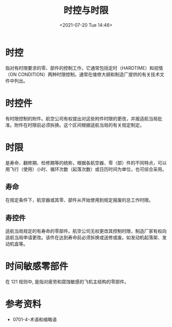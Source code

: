 # -*- eval: (setq org-media-note-screenshot-image-dir (concat default-directory "./static/时控与时限/")); -*-
:PROPERTIES:
:ID:       6A90DFEA-5832-4933-8C65-CCBC0253C72D
:END:
#+LATEX_CLASS: my-article
#+DATE: <2021-07-20 Tue 14:46>
#+TITLE: 时控与时限
* 时控
指对有时限要求的零、部件的控制工作，它通常包括定时（HARDTIME）和视情（ON CONDITION）两种时限控制。通常在维修大纲和制造厂提供的有关技术文件中列出。

* 时控件
有时限控制的附件。航空公司有权提出对这些附件时限的更改，并报适航当局批准。附件在时限前必须拆换。这个区间根据适航当局的有关规定制定。

* 时限
是寿命、翻修期、检修期等的统称，根据各航空器、零（部）件的不同特点，可以用飞行（使用）小时、循环次数（起落次数）或日历时间为单位，也可综合采用。

** 寿命
在规定条件下，航空器或其零、部件从开始使用到规定报废的总工作时限。

** 寿控件
适航当局规定的有寿命的零部件。航空公司无权更改其控制时限，制造厂家有权向适航当局申请更改。该件在达到寿命前必须拆换或送修或废。如发动机起落架、发动机盒等。

* 时间敏感零部件
在 121 规则中, 是指对疲劳和腐蚀敏感的飞机主结构的零部件。

* 参考资料
- 0701-4-术语和缩略语
